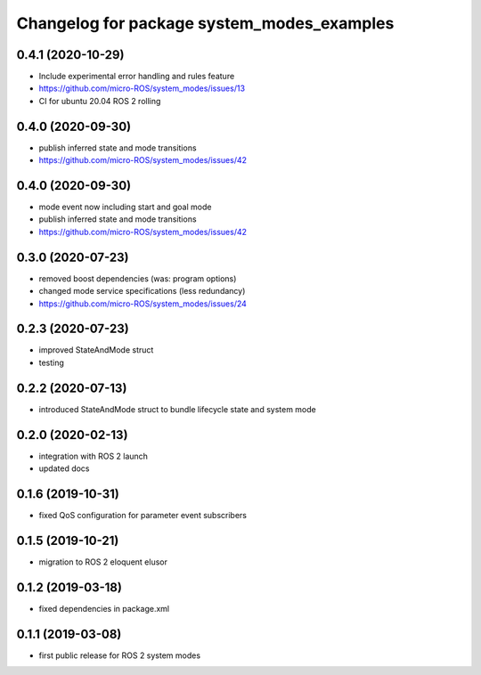 ^^^^^^^^^^^^^^^^^^^^^^^^^^^^^^^^^^^^^^^^^^^
Changelog for package system_modes_examples
^^^^^^^^^^^^^^^^^^^^^^^^^^^^^^^^^^^^^^^^^^^

0.4.1 (2020-10-29)
-----------
* Include experimental error handling and rules feature
* https://github.com/micro-ROS/system_modes/issues/13
* CI for ubuntu 20.04 ROS 2 rolling

0.4.0 (2020-09-30)
-----------
* publish inferred state and mode transitions
* https://github.com/micro-ROS/system_modes/issues/42

0.4.0 (2020-09-30)
-----------
* mode event now including start and goal mode
* publish inferred state and mode transitions
* https://github.com/micro-ROS/system_modes/issues/42

0.3.0 (2020-07-23)
-----------
* removed boost dependencies (was: program options)
* changed mode service specifications (less redundancy)
* https://github.com/micro-ROS/system_modes/issues/24

0.2.3 (2020-07-23)
-----------
* improved StateAndMode struct
* testing

0.2.2 (2020-07-13)
-----------
* introduced StateAndMode struct to bundle lifecycle state and system mode

0.2.0 (2020-02-13)
-----------
* integration with ROS 2 launch
* updated docs

0.1.6 (2019-10-31)
-------------------
* fixed QoS configuration for parameter event subscribers

0.1.5 (2019-10-21)
-------------------
* migration to ROS 2 eloquent elusor

0.1.2 (2019-03-18)
-------------------
* fixed dependencies in package.xml

0.1.1 (2019-03-08)
-------------------
* first public release for ROS 2 system modes
